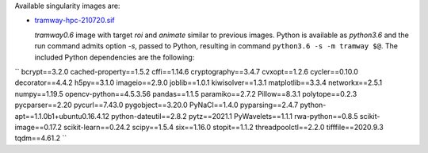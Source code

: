 Available singularity images are:

* `tramway-hpc-210720.sif <http://dl.pasteur.fr/fop/rb4blYsf/tramway-hpc-210720.sif>`_

  *tramway0.6* image with target *roi* and *animate* similar to previous images.
  Python is available as *python3.6* and the run command admits option *-s*, passed to Python,
  resulting in command ``python3.6 -s -m tramway $@``.
  The included Python dependencies are the following:

``
bcrypt==3.2.0
cached-property==1.5.2
cffi==1.14.6
cryptography==3.4.7
cvxopt==1.2.6
cycler==0.10.0
decorator==4.4.2
h5py==3.1.0
imageio==2.9.0
joblib==1.0.1
kiwisolver==1.3.1
matplotlib==3.3.4
networkx==2.5.1
numpy==1.19.5
opencv-python==4.5.3.56
pandas==1.1.5
paramiko==2.7.2
Pillow==8.3.1
polytope==0.2.3
pycparser==2.20
pycurl==7.43.0
pygobject==3.20.0
PyNaCl==1.4.0
pyparsing==2.4.7
python-apt==1.1.0b1+ubuntu0.16.4.12
python-dateutil==2.8.2
pytz==2021.1
PyWavelets==1.1.1
rwa-python==0.8.5
scikit-image==0.17.2
scikit-learn==0.24.2
scipy==1.5.4
six==1.16.0
stopit==1.1.2
threadpoolctl==2.2.0
tifffile==2020.9.3
tqdm==4.61.2
``
